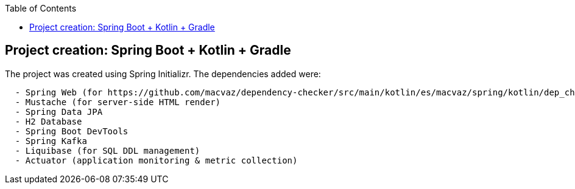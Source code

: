 :toc:
:icons: font
:source-highlighter: prettify
:project_id: dependency-checker
:tabsize: 2


== Project creation: Spring Boot + Kotlin + Gradle

The project was created using Spring Initializr. The dependencies added were:

[source]
----
	- Spring Web (for https://github.com/macvaz/dependency-checker/src/main/kotlin/es/macvaz/spring/kotlin/dep_checker/api development)
	- Mustache (for server-side HTML render)
	- Spring Data JPA
	- H2 Database
	- Spring Boot DevTools
	- Spring Kafka
	- Liquibase (for SQL DDL management)
	- Actuator (application monitoring & metric collection)
----
